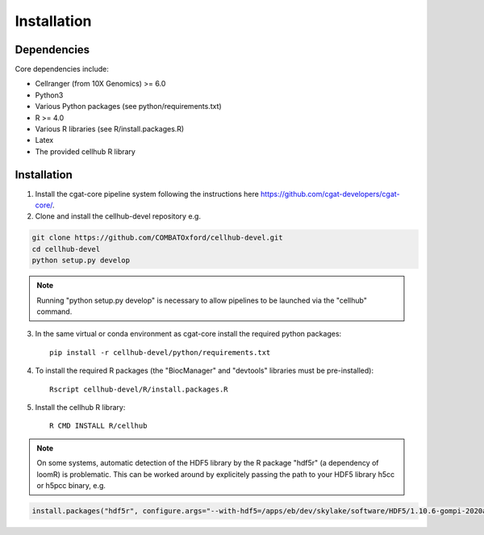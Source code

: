 Installation
============


Dependencies
------------

Core dependencies include:

- Cellranger (from 10X Genomics) >= 6.0
- Python3
- Various Python packages (see python/requirements.txt)
- R >= 4.0
- Various R libraries (see R/install.packages.R)
- Latex
- The provided cellhub R library


Installation
------------

1. Install the cgat-core pipeline system following the instructions here `https://github.com/cgat-developers/cgat-core/ <https://github.com/cgat-developers/cgat-core/>`_.

2. Clone and install the cellhub-devel repository e.g.

.. code-block:: Bash
     
     git clone https://github.com/COMBATOxford/cellhub-devel.git
     cd cellhub-devel
     python setup.py develop

.. note:: Running "python setup.py develop" is necessary to allow pipelines to be launched via the "cellhub" command.

3. In the same virtual or conda environment as cgat-core install the required python packages::

     pip install -r cellhub-devel/python/requirements.txt

4. To install the required R packages (the "BiocManager" and "devtools" libraries must be pre-installed)::

     Rscript cellhub-devel/R/install.packages.R
     
5. Install the cellhub R library::

     R CMD INSTALL R/cellhub

.. note:: On some systems, automatic detection of the HDF5 library by the R package "hdf5r" (a dependency of loomR) is problematic. This can be worked around by explicitely passing the path to your HDF5 library h5cc or h5pcc binary, e.g.

.. code-block:: Bash

		install.packages("hdf5r", configure.args="--with-hdf5=/apps/eb/dev/skylake/software/HDF5/1.10.6-gompi-2020a/bin/h5pcc")
